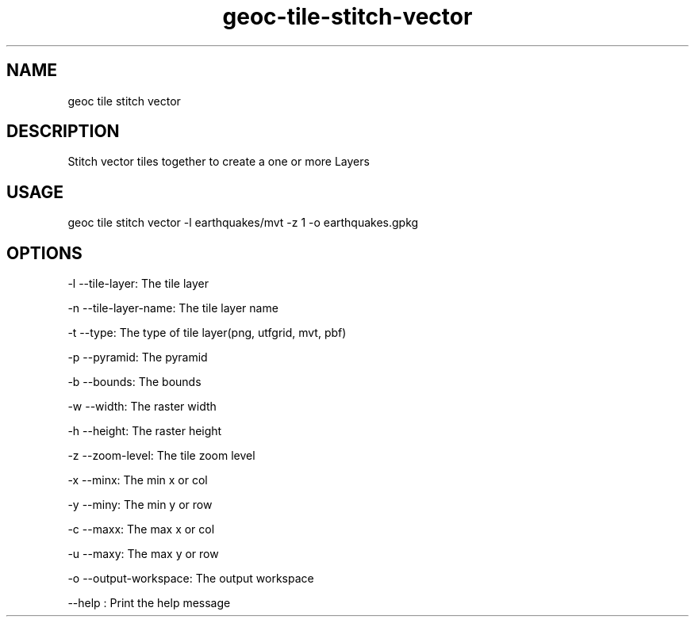 .TH "geoc-tile-stitch-vector" "1" "5 May 2015" "version 0.1"
.SH NAME
geoc tile stitch vector
.SH DESCRIPTION
Stitch vector tiles together to create a one or more Layers
.SH USAGE
geoc tile stitch vector -l earthquakes/mvt -z 1 -o earthquakes.gpkg
.SH OPTIONS
-l --tile-layer: The tile layer
.PP
-n --tile-layer-name: The tile layer name
.PP
-t --type: The type of tile layer(png, utfgrid, mvt, pbf)
.PP
-p --pyramid: The pyramid
.PP
-b --bounds: The bounds
.PP
-w --width: The raster width
.PP
-h --height: The raster height
.PP
-z --zoom-level: The tile zoom level
.PP
-x --minx: The min x or col
.PP
-y --miny: The min y or row
.PP
-c --maxx: The max x or col
.PP
-u --maxy: The max y or row
.PP
-o --output-workspace: The output workspace
.PP
--help : Print the help message
.PP
